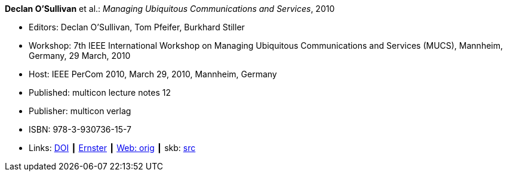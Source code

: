 *Declan O'Sullivan* et al.: _Managing Ubiquitous Communications and Services_, 2010

* Editors: Declan O'Sullivan, Tom Pfeifer, Burkhard Stiller
* Workshop: 7th IEEE International Workshop on Managing Ubiquitous Communications and Services (MUCS), Mannheim, Germany, 29 March, 2010
* Host: IEEE PerCom 2010, March 29, 2010, Mannheim, Germany 
* Published: multicon lecture notes 12
* Publisher: multicon verlag
* ISBN: 978-3-930736-15-7
* Links:
       link:https://doi.org/10.1109/PERCOMW.2010.5470576[DOI]
    ┃ link:https://ernster.com/detail/ISBN-9783930736157//Managing-Ubiquitous-Communications-and-Services-2010?CSPCHD=00000100000011f7El1v7C0000K$sX4oCbt1hGKVr6wR4gvQ--&bpmctrl=bpmrownr.5%3A1%7Cforeign.63574-57-1-79643%3A80325%3A76780[Ernster]
    ┃ link:http://vandermeer.de/library/proceedings/mucs/web/2010/index.php[Web: orig]
    ┃ skb: link:https://github.com/vdmeer/skb/tree/master/library/proceedings/mucs/mucs-2010.adoc[src]

